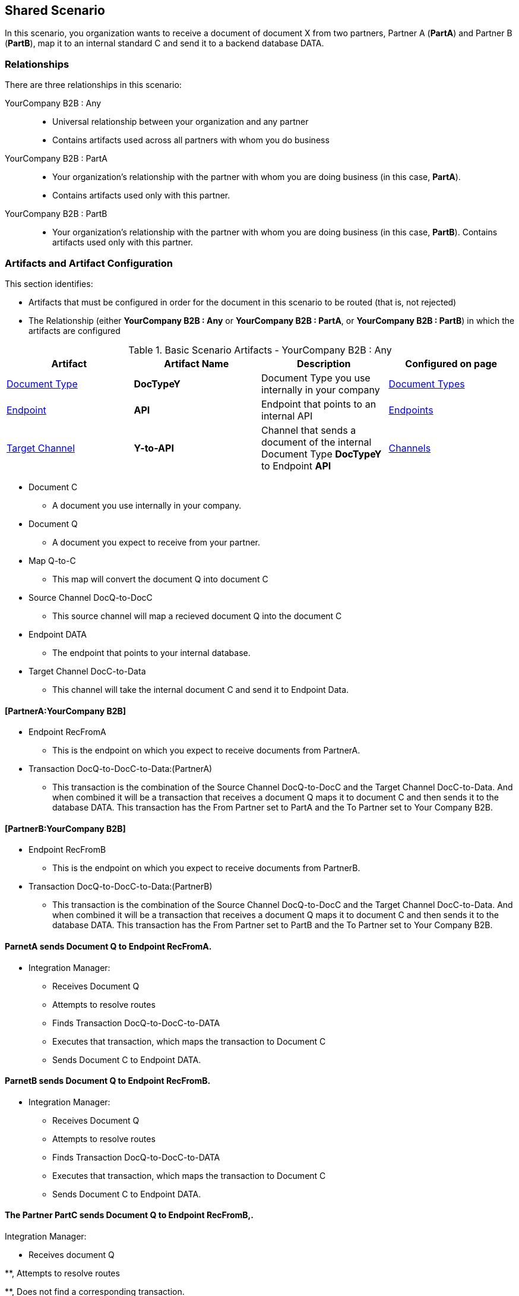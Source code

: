 
== Shared Scenario

In this scenario, you organization wants to receive a document of document X from two partners, Partner A (*PartA*) and Partner B (*PartB*), map it to an internal standard C and send it to a backend database DATA.

=== Relationships

There are three relationships in this scenario:

YourCompany B2B : Any ::
* Universal relationship between your organization and any partner
* Contains artifacts used across all partners with whom you do business

YourCompany B2B : PartA ::
* Your organization's relationship with the partner with whom you are doing business (in this case, *PartA*). 
* Contains artifacts used only with this partner.

YourCompany B2B : PartB ::

** Your organization's relationship with the partner with whom you are doing business (in this case, *PartB*). Contains artifacts used only with this partner.

=== Artifacts and Artifact Configuration 

This section identifies:

* Artifacts that must be configured in order for the document in this scenario to be routed (that is, not rejected)
* The Relationship (either *YourCompany B2B : Any* or *YourCompany B2B : PartA*, or *YourCompany B2B : PartB*) in which the artifacts are configured


//==== Configured in *YourCompany B2B : Any*

.Basic Scenario Artifacts - YourCompany B2B : Any
[cols="4*"]
|===
|Artifact|Artifact Name|Description|Configured on page

|xref:glossary#sectd[Document Type]
|*DocTypeY*
|Document Type you use internally in your company
|xref:document-types[Document Types]

|xref:glossary#secte[Endpoint]
|*API*
|Endpoint that points to an internal API
|xref:endpoints[Endpoints] 

|xref:glossary#sectt[Target Channel ]
|*Y-to-API*
|Channel that sends a document of the internal Document Type *DocTypeY* to Endpoint *API*
|xref:channels[Channels] 

|===

* Document C

** A document you use internally in your company.

* Document Q

** A document you expect to receive from your partner.

* Map Q-to-C

** This map will convert the document Q into document C

* Source Channel DocQ-to-DocC

** This source channel will map a recieved document Q into the document C

* Endpoint DATA

** The endpoint that points to your internal database.

* Target Channel DocC-to-Data

** This channel will take the internal document C and send it to Endpoint Data.

==== [PartnerA:YourCompany B2B]

* Endpoint RecFromA

** This is the endpoint on which you expect to receive documents from PartnerA.

* Transaction DocQ-to-DocC-to-Data:(PartnerA)

** This transaction is the combination of the Source Channel DocQ-to-DocC and the Target Channel DocC-to-Data. And when combined it will be a transaction that receives a document Q maps it to document C and then sends it to the database DATA. This transaction has the From Partner set to PartA and the To Partner set to Your Company B2B.

==== [PartnerB:YourCompany B2B]

* Endpoint RecFromB

** This is the endpoint on which you expect to receive documents from PartnerB.

* Transaction DocQ-to-DocC-to-Data:(PartnerB)

** This transaction is the combination of the Source Channel DocQ-to-DocC and the Target Channel DocC-to-Data. And when combined it will be a transaction that receives a document Q maps it to document C and then sends it to the database DATA. This transaction has the From Partner set to PartB and the To Partner set to Your Company B2B.

==== ParnetA sends Document Q to Endpoint RecFromA.

* Integration Manager:

** Receives Document Q

** Attempts to resolve routes
** Finds Transaction DocQ-to-DocC-to-DATA
** Executes that transaction, which maps the transaction to Document C

**  Sends Document C to Endpoint DATA.



==== ParnetB sends Document Q to Endpoint RecFromB.

* Integration Manager:

** Receives Document Q

** Attempts to resolve routes
** Finds Transaction DocQ-to-DocC-to-DATA
** Executes that transaction, which maps the transaction to Document C

**  Sends Document C to Endpoint DATA.



==== The Partner PartC sends Document Q to Endpoint RecFromB,.

Integration Manager:

* Receives document Q

**, Attempts to resolve routes

**, Does not find a corresponding transaction.

** Rejects the document.





